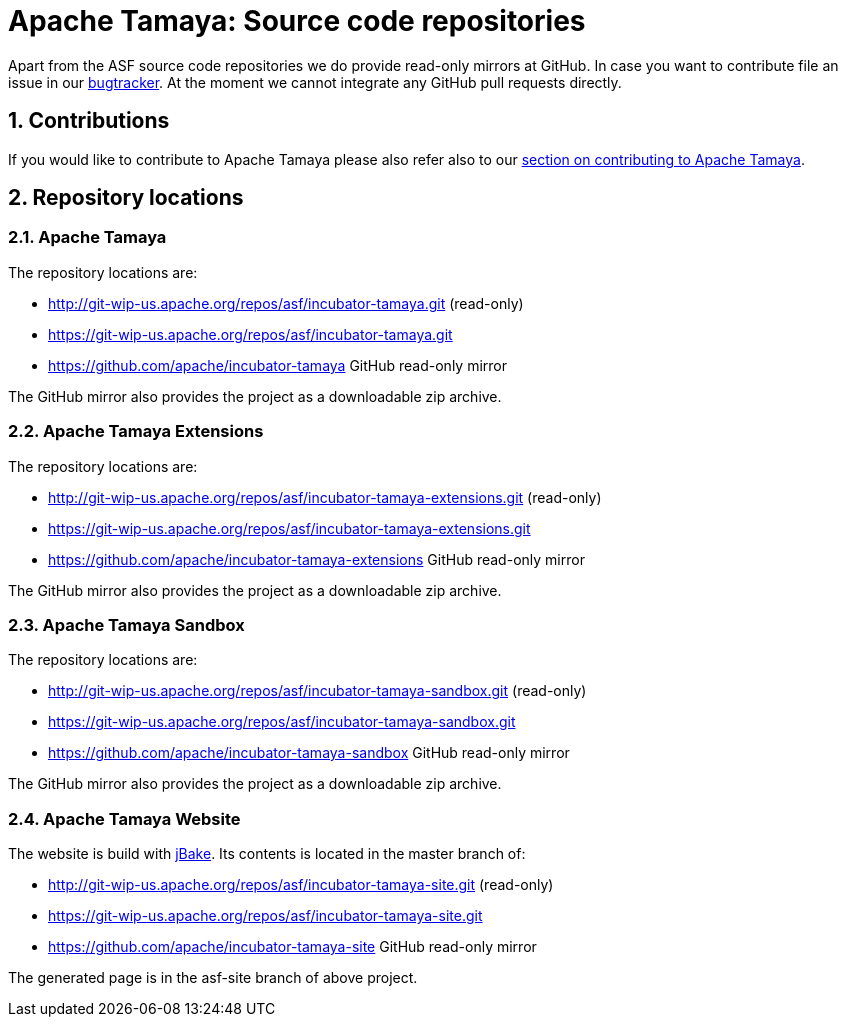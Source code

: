 :jbake-type: page
:jbake-status: published

:sectnums: yes

= Apache Tamaya: Source code repositories

Apart from the ASF source code repositories we do provide read-only mirrors at GitHub.
In case you want to contribute file an issue in our https://issues.apache.org/jira/browse/TAMAYA[bugtracker]. At the moment we cannot integrate any GitHub pull requests directly.

== Contributions

If you would like to contribute to Apache Tamaya please also refer also to our
<<../devguide.adoc#contributing-workflow,section on contributing to Apache Tamaya>>.

== Repository locations

=== Apache Tamaya

The repository locations are:

    - http://git-wip-us.apache.org/repos/asf/incubator-tamaya.git (read-only)
    - https://git-wip-us.apache.org/repos/asf/incubator-tamaya.git
    - https://github.com/apache/incubator-tamaya[https://github.com/apache/incubator-tamaya^] GitHub read-only mirror

The GitHub mirror also provides the project as a downloadable zip archive.

=== Apache Tamaya Extensions

The repository locations are:

    - http://git-wip-us.apache.org/repos/asf/incubator-tamaya-extensions.git (read-only)
    - https://git-wip-us.apache.org/repos/asf/incubator-tamaya-extensions.git
    - https://github.com/apache/incubator-tamaya-extensions[https://github.com/apache/incubator-tamaya-extensions^] GitHub read-only mirror

The GitHub mirror also provides the project as a downloadable zip archive.

=== Apache Tamaya Sandbox 

The repository locations are:

    - http://git-wip-us.apache.org/repos/asf/incubator-tamaya-sandbox.git (read-only)
    - https://git-wip-us.apache.org/repos/asf/incubator-tamaya-sandbox.git
    - https://github.com/apache/incubator-tamaya-sandbox[https://github.com/apache/incubator-tamaya-sandbox^] GitHub read-only mirror

The GitHub mirror also provides the project as a downloadable zip archive.

=== Apache Tamaya Website

The website is build with http://jbake.org/[jBake^]. Its contents is located in the master branch of:

    - http://git-wip-us.apache.org/repos/asf/incubator-tamaya-site.git (read-only)
    - https://git-wip-us.apache.org/repos/asf/incubator-tamaya-site.git
    - https://github.com/apache/incubator-tamaya-site[https://github.com/apache/incubator-tamaya-site^] GitHub read-only mirror

The generated page is in the asf-site branch of above project.
